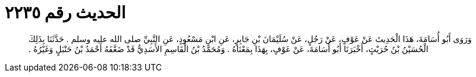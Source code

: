 
= الحديث رقم ٢٢٣٥

[quote.hadith]
وَرَوَى أَبُو أُسَامَةَ، هَذَا الْحَدِيثَ عَنْ عَوْفٍ، عَنْ رَجُلٍ، عَنْ سُلَيْمَانَ بْنِ جَابِرٍ، عَنِ ابْنِ مَسْعُودٍ، عَنِ النَّبِيِّ صلى الله عليه وسلم ‏.‏ حَدَّثَنَا بِذَلِكَ الْحُسَيْنُ بْنُ حُرَيْثٍ، أَخْبَرَنَا أَبُو أُسَامَةَ، عَنْ عَوْفٍ، بِهَذَا بِمَعْنَاهُ ‏.‏ وَمُحَمَّدُ بْنُ الْقَاسِمِ الأَسَدِيُّ قَدْ ضَعَّفَهُ أَحْمَدُ بْنُ حَنْبَلٍ وَغَيْرُهُ ‏.‏